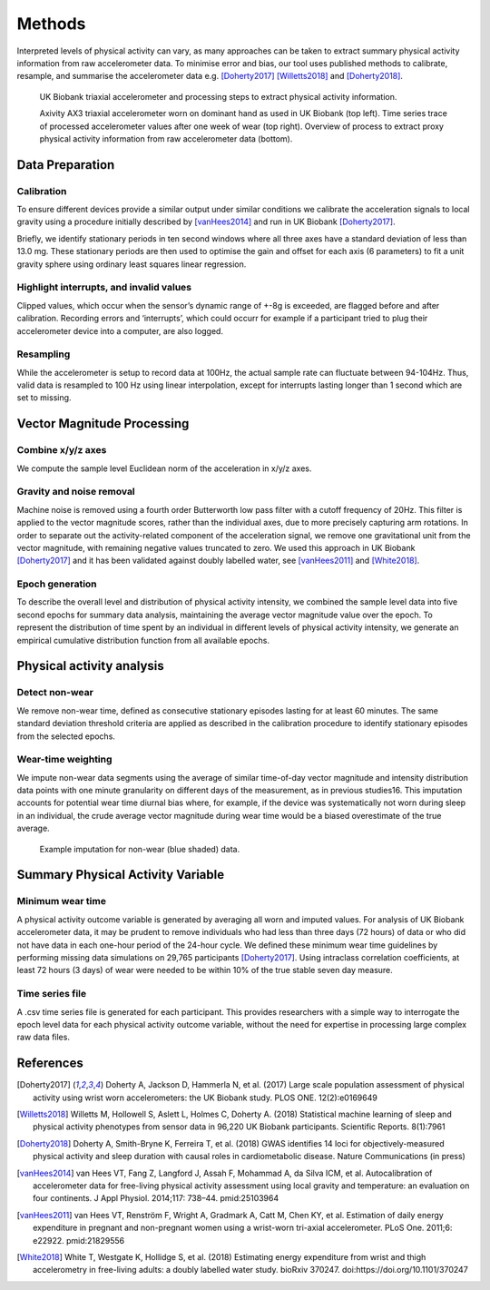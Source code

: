 #######
Methods
#######

Interpreted levels of physical activity can vary, as many approaches can be 
taken to extract summary physical activity information from raw accelerometer 
data. To minimise error and bias, our tool uses published methods to calibrate, resample, and summarise the accelerometer data e.g. [Doherty2017]_ [Willetts2018]_ and [Doherty2018]_.

.. figure:: accMethodsOverview.png

    UK Biobank triaxial accelerometer and processing steps to extract physical activity information.
    
    Axivity AX3 triaxial accelerometer worn on dominant hand as used in UK Biobank (top left). Time series trace of processed accelerometer values after one week of wear (top right). Overview of process to extract proxy physical activity information from raw accelerometer data (bottom). 



****************
Data Preparation
****************


Calibration
===========
To ensure different devices provide a similar output under similar conditions we calibrate the acceleration signals to local gravity using a procedure initially described by [vanHees2014]_ and run in UK Biobank [Doherty2017]_.

Briefly, we identify stationary periods in ten second windows where all three axes have a standard deviation of less than 13.0 mg. These stationary periods are then used to optimise the gain and offset for each axis (6 parameters) to fit a unit gravity sphere using ordinary least squares linear regression.


Highlight interrupts, and invalid values
========================================
Clipped values, which occur when the sensor’s dynamic range of +-8g is exceeded, are flagged before and after calibration. Recording errors and ‘interrupts’, which could occurr for example if a participant tried to plug their accelerometer device into a computer, are also logged.


Resampling
==========
While the accelerometer is setup to record data at 100Hz, the actual sample rate can fluctuate between 94-104Hz. Thus, valid data is resampled to 100 Hz using linear interpolation, except for interrupts lasting longer than 1 second which are set to missing.



***************************
Vector Magnitude Processing
***************************


Combine x/y/z axes
==================
We compute the sample level Euclidean norm of the acceleration in x/y/z axes.


Gravity and noise removal
=========================
Machine noise is removed using a fourth order Butterworth low pass filter with a cutoff frequency of 20Hz. This filter is applied to the vector magnitude scores, rather than the individual axes, due to more precisely capturing arm rotations. In order to separate out the activity-related component of the acceleration signal, we remove one gravitational unit from the vector magnitude, with remaining negative values truncated to zero. We used this approach in UK Biobank [Doherty2017]_ and it has been validated against doubly labelled water, see [vanHees2011]_ and [White2018]_.


Epoch generation
================
To describe the overall level and distribution of physical activity intensity, we combined the sample level data into five second epochs for summary data analysis, maintaining the average vector magnitude value over the epoch. To represent the distribution of time spent by an individual in different levels of physical activity intensity, we generate an empirical cumulative distribution function from all available epochs.



**************************
Physical activity analysis
**************************


Detect non-wear
===============
We remove non-wear time, defined as consecutive stationary episodes lasting for at least 60 minutes. The same standard deviation threshold criteria are applied as described in the calibration procedure to identify stationary episodes from the selected epochs.


Wear-time weighting
===================
We impute non-wear data segments using the average of similar time-of-day vector magnitude and intensity distribution data points with one minute granularity on different days of the measurement, as in previous studies16. This imputation accounts for potential wear time diurnal bias where, for example, if the device was systematically not worn during sleep in an individual, the crude average vector magnitude during wear time would be a biased overestimate of the true average.

.. figure:: exampleImputation.png

    Example imputation for non-wear (blue shaded) data.




**********************************
Summary Physical Activity Variable
**********************************


Minimum wear time
=================
A physical activity outcome variable is generated by averaging all worn and imputed values. For analysis of UK Biobank accelerometer data, it may be prudent to remove individuals who had less than three days (72 hours) of data or who did not have data in each one-hour period of the 24-hour cycle. We defined these minimum wear time guidelines by performing missing data simulations on 29,765 participants [Doherty2017]_. Using intraclass correlation coefficients, at least 72 hours (3 days) of wear were needed to be within 10% of the true stable seven day measure.


Time series file
================
A .csv time series file is generated for each participant. This provides researchers with a simple way to interrogate the epoch level data for each physical activity outcome variable, without the need for expertise in processing large complex raw data files.





**********
References
**********
.. [Doherty2017] Doherty A, Jackson D, Hammerla N, et al. (2017) Large scale population assessment of physical activity using wrist worn accelerometers: the UK Biobank study. PLOS ONE. 12(2):e0169649

.. [Willetts2018] Willetts M, Hollowell S, Aslett L, Holmes C, Doherty A. (2018) Statistical machine learning of sleep and physical activity phenotypes from sensor data in 96,220 UK Biobank participants. Scientific Reports. 8(1):7961

.. [Doherty2018] Doherty A, Smith-Bryne K, Ferreira T, et al. (2018) GWAS identifies 14 loci for objectively-measured physical activity and sleep duration with causal roles in cardiometabolic disease. Nature Communications (in press)

.. [vanHees2014] van Hees VT, Fang Z, Langford J, Assah F, Mohammad A, da Silva ICM, et al. Autocalibration of accelerometer data for free-living physical activity assessment using local gravity and temperature: an evaluation on four continents. J Appl Physiol. 2014;117: 738–44. pmid:25103964

.. [vanHees2011] van Hees VT, Renström F, Wright A, Gradmark A, Catt M, Chen KY, et al. Estimation of daily energy expenditure in pregnant and non-pregnant women using a wrist-worn tri-axial accelerometer. PLoS One. 2011;6: e22922. pmid:21829556

.. [White2018] White T, Westgate K, Hollidge S, et al. (2018) Estimating energy expenditure from wrist and thigh accelerometry in free-living adults: a doubly labelled water study. bioRxiv 370247. doi:https://doi.org/10.1101/370247